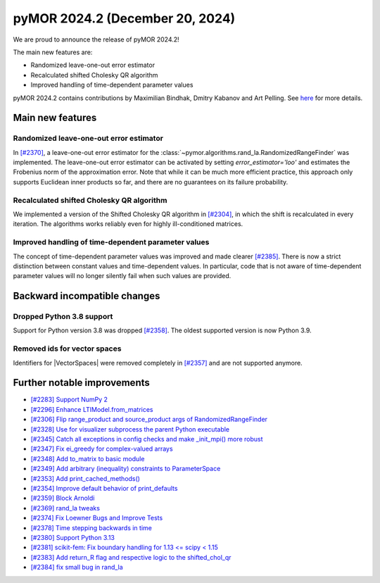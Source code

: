 pyMOR 2024.2 (December 20, 2024)
--------------------------------

We are proud to announce the release of pyMOR 2024.2!

The main new features are:

* Randomized leave-one-out error estimator

* Recalculated shifted Cholesky QR algorithm

* Improved handling of time-dependent parameter values

pyMOR 2024.2 contains contributions by Maximilian Bindhak, Dmitry Kabanov and Art Pelling.
See `here <https://github.com/pymor/pymor/blob/main/AUTHORS.md>`__ for more details.


Main new features
^^^^^^^^^^^^^^^^^

Randomized leave-one-out error estimator
~~~~~~~~~~~~~~~~~~~~~~~~~~~~~~~~~~~~~~~~
In `[#2370] <https://github.com/pymor/pymor/pull/2370>`_, a leave-one-out error estimator
for the :class:`~pymor.algorithms.rand_la.RandomizedRangeFinder` was implemented.
The leave-one-out error estimator can be activated by setting `error_estimator='loo'`
and estimates the Frobenius norm of the approximation error. Note that while it can be
much more efficient practice, this approach only supports Euclidean inner
products so far, and there are no guarantees on its failure probability.

Recalculated shifted Cholesky QR algorithm
~~~~~~~~~~~~~~~~~~~~~~~~~~~~~~~~~~~~~~~~~~
We implemented a version of the Shifted Cholesky QR algorithm in
`[#2304] <https://github.com/pymor/pymor/pull/2304>`_, in which the shift is
recalculated in every iteration. The algorithms works reliably even for highly
ill-conditioned matrices.

Improved handling of time-dependent parameter values
~~~~~~~~~~~~~~~~~~~~~~~~~~~~~~~~~~~~~~~~~~~~~~~~~~~~
The concept of time-dependent parameter values was improved and made clearer
`[#2385] <https://github.com/pymor/pymor/pull/2385>`_. There is now a strict distinction
between constant values and time-dependent values. In particular, code that is not aware
of time-dependent parameter values will no longer silently fail when such values are
provided.


Backward incompatible changes
^^^^^^^^^^^^^^^^^^^^^^^^^^^^^

Dropped Python 3.8 support
~~~~~~~~~~~~~~~~~~~~~~~~~~
Support for Python version 3.8 was dropped `[#2358] <https://github.com/pymor/pymor/pull/2358>`_.
The oldest supported version is now Python 3.9.

Removed ids for vector spaces
~~~~~~~~~~~~~~~~~~~~~~~~~~~~~
Identifiers for |VectorSpaces| were removed completely in
`[#2357] <https://github.com/pymor/pymor/pull/2357>`_ and are not supported anymore.


Further notable improvements
^^^^^^^^^^^^^^^^^^^^^^^^^^^^

- `[#2283] Support NumPy 2 <https://github.com/pymor/pymor/pull/2283>`_
- `[#2296] Enhance LTIModel.from_matrices <https://github.com/pymor/pymor/pull/2296>`_
- `[#2306] Flip range_product and source_product args of RandomizedRangeFinder <https://github.com/pymor/pymor/pull/2306>`_
- `[#2328] Use for visualizer subprocess the parent Python executable <https://github.com/pymor/pymor/pull/2328>`_
- `[#2345] Catch all exceptions in config checks and make _init_mpi() more robust <https://github.com/pymor/pymor/pull/2345>`_
- `[#2347] Fix ei_greedy for complex-valued arrays <https://github.com/pymor/pymor/pull/2347>`_
- `[#2348] Add to_matrix to basic module <https://github.com/pymor/pymor/pull/2348>`_
- `[#2349] Add arbitrary (inequality) constraints to ParameterSpace <https://github.com/pymor/pymor/pull/2349>`_
- `[#2353] Add print_cached_methods() <https://github.com/pymor/pymor/pull/2353>`_
- `[#2354] Improve default behavior of print_defaults <https://github.com/pymor/pymor/pull/2354>`_
- `[#2359] Block Arnoldi <https://github.com/pymor/pymor/pull/2359>`_
- `[#2369] rand_la tweaks <https://github.com/pymor/pymor/pull/2369>`_
- `[#2374] Fix Loewner Bugs and Improve Tests <https://github.com/pymor/pymor/pull/2374>`_
- `[#2378] Time stepping backwards in time <https://github.com/pymor/pymor/pull/2378>`_
- `[#2380] Support Python 3.13 <https://github.com/pymor/pymor/pull/2380>`_
- `[#2381] scikit-fem: Fix boundary handling for 1.13 <= scipy < 1.15 <https://github.com/pymor/pymor/pull/2381>`_
- `[#2383] Add return_R flag and respective logic to the shifted_chol_qr <https://github.com/pymor/pymor/pull/2383>`_
- `[#2384] fix small bug in rand_la <https://github.com/pymor/pymor/pull/2384>`_
